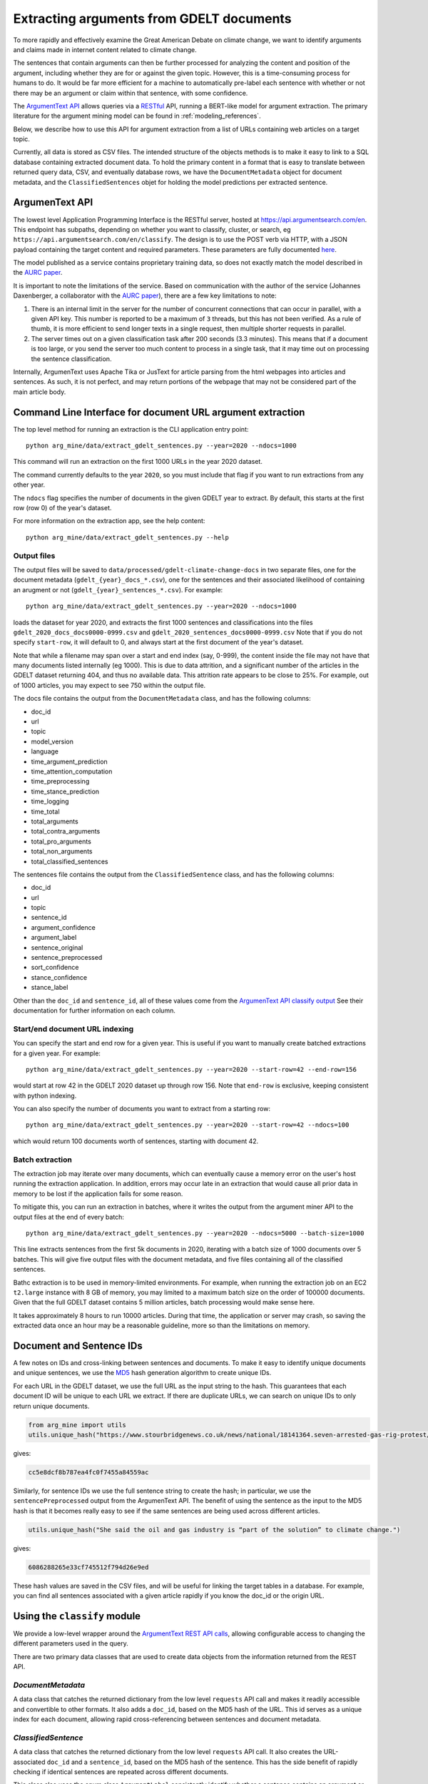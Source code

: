 .. _`extract_arguments`:

Extracting arguments from GDELT documents
=========================================

To more rapidly and effectively examine the Great American Debate on climate change,
we want to identify arguments and claims made in internet content related to climate change.

The sentences that contain arguments can then be further processed for analyzing
the content and position of the argument, including whether they are for or against
the given topic. However, this is a time-consuming process for humans to do. It
would be far more efficient for a machine to automatically pre-label each sentence
with whether or not there may be an argument or claim within that sentence, with some
confidence.

The `ArgumentText API <https://api.argumentsearch.com/en/doc>`_ allows
queries via a `RESTful <https://en.wikipedia.org/wiki/Representational_state_transfer>`_
API, running a BERT-like model for argument extraction. The primary literature for
the argument mining model can be found in :ref:`modeling_references`.

Below, we describe how to use this API for argument extraction from a list of URLs
containing web articles on a target topic.

Currently, all data is stored as CSV files. The intended structure of the objects
methods is to make it easy to link to a SQL database containing extracted document
data. To hold the primary content in a format that is easy to translate between
returned query data, CSV, and eventually database rows, we have the
``DocumentMetadata`` object for document metadata, and the ``ClassifiedSentences``
objet for holding the model predictions per extracted sentence.

ArgumenText API
---------------
The lowest level Application Programming Interface is the RESTful server, hosted at
`<https://api.argumentsearch.com/en>`_. This endpoint has subpaths, depending
on whether you want to classify, cluster, or search, eg
``https://api.argumentsearch.com/en/classify``.
The design is to use the POST verb via HTTP, with a JSON payload containing the
target content and required parameters. These parameters are fully documented
`here <https://api.argumentsearch.com/en/doc>`_.

The model published as a service contains proprietary training data, so does not
exactly match the model described in the
`AURC paper <https://aaai.org/Papers/AAAI/2020GB/AAAI-TrautmannD.7498.pdf>`_.

It is important to note the limitations of the service. Based on communication
with the author of the service (Johannes Daxenberger, a collaborator with the
`AURC paper <https://aaai.org/Papers/AAAI/2020GB/AAAI-TrautmannD.7498.pdf>`_), there are a few key limitations to note:

1. There is an internal limit in the server for the number of concurrent connections
   that can occur in parallel, with a given API key. This number is reported to be
   a maximum of ``3`` threads, but this has not been verified. As a rule of thumb,
   it is more efficient to send longer texts in a single request,
   then multiple shorter requests in parallel.
2. The server times out on a given classification task after 200 seconds (3.3 minutes).
   This means that if a document is too large, or you send the server too much content
   to process in a single task, that it may time out on processing the sentence
   classification.

Internally, ArgumenText uses Apache Tika or JusText for article parsing from
the html webpages into articles and sentences. As such, it is not perfect, and may
return portions of the webpage that may not be considered part of the main article body.


Command Line Interface for document URL argument extraction
-----------------------------------------------------------

The top level method for running an extraction is the CLI application entry point::

    python arg_mine/data/extract_gdelt_sentences.py --year=2020 --ndocs=1000

This command will run an extraction on the first 1000 URLs in the year 2020 dataset.

The command currently defaults to the year ``2020``, so you must include that flag
if you want to run extractions from any other year.

The ``ndocs`` flag specifies the number of documents in the given GDELT year to extract.
By default, this starts at the first row (row 0) of the year's dataset.

For more information on the extraction app, see the help content::

    python arg_mine/data/extract_gdelt_sentences.py --help

Output files
^^^^^^^^^^^^^
The output files will be saved to
``data/processed/gdelt-climate-change-docs`` in two separate files, one for the
document metadata (``gdelt_{year}_docs_*.csv``), one for the sentences and their
associated likelihood of containing an arugment or not (``gdelt_{year}_sentences_*.csv``).
For example::

    python arg_mine/data/extract_gdelt_sentences.py --year=2020 --ndocs=1000

loads the dataset for year 2020, and extracts the first 1000 sentences and classifications
into the files ``gdelt_2020_docs_docs0000-0999.csv`` and ``gdelt_2020_sentences_docs0000-0999.csv``
Note that if you do not specify ``start-row``, it will default to 0, and always start at the
first document of the year's dataset.

Note that while a filename may span over a start and end index (say, 0-999), the
content inside the file may not have that many documents listed internally (eg 1000).
This is due to data attrition, and a significant number of the articles in the
GDELT dataset returning 404, and thus no available data. This attrition rate
appears to be close to 25%. For example, out of 1000 articles, you may expect to see 750
within the output file.

The docs file contains the output from the ``DocumentMetadata`` class, and
has the following columns:

* doc_id
* url
* topic
* model_version
* language
* time_argument_prediction
* time_attention_computation
* time_preprocessing
* time_stance_prediction
* time_logging
* time_total
* total_arguments
* total_contra_arguments
* total_pro_arguments
* total_non_arguments
* total_classified_sentences

The sentences file contains the output from the ``ClassifiedSentence`` class, and
has the following columns:

* doc_id
* url
* topic
* sentence_id
* argument_confidence
* argument_label
* sentence_original
* sentence_preprocessed
* sort_confidence
* stance_confidence
* stance_label


Other than the ``doc_id`` and ``sentence_id``, all of these values come from the
`ArgumenText API classify output <https://api.argumentsearch.com/en/doc#api.classify_api>`_
See their documentation for further information on each column.


Start/end document URL indexing
^^^^^^^^^^^^^^^^^^^^^^^^^^^^^^^^^^^
You can specify the start and end row for a given year. This is useful if you
want to manually create batched extractions for a given year. For example::

    python arg_mine/data/extract_gdelt_sentences.py --year=2020 --start-row=42 --end-row=156

would start at row 42 in the GDELT 2020 dataset up through row 156. Note that
``end-row`` is exclusive, keeping consistent with python indexing.

You can also specify the number of documents you want to extract from a starting row::

    python arg_mine/data/extract_gdelt_sentences.py --year=2020 --start-row=42 --ndocs=100

which would return 100 documents worth of sentences, starting with document 42.


Batch extraction
^^^^^^^^^^^^^^^^^^^^^^^
The extraction job may iterate over many documents, which can eventually cause
a memory error on the user's host running the extraction application. In addition,
errors may occur late in an extraction that would cause all prior data in memory
to be lost if the application fails for some reason.

To mitigate this, you can run an extraction in batches, where it writes the output
from the argument miner API to the output files at the end of every batch::

    python arg_mine/data/extract_gdelt_sentences.py --year=2020 --ndocs=5000 --batch-size=1000

This line extracts sentences from the first 5k documents in 2020, iterating
with a batch size of 1000 documents over 5 batches. This will give five output files
with the document metadata, and five files containing all of the classified sentences.

Bathc extraction is to be used in memory-limited environments. For example,
when running the extraction job on an EC2 ``t2.large`` instance with 8 GB of memory,
you may limited to a maximum batch size on the order of 100000 documents. Given that the
full GDELT dataset contains 5 million articles, batch processing would make sense here.

It takes approximately 8 hours to run 10000 articles. During that time, the application
or server may crash, so saving the extracted data once an hour may be a reasonable guideline,
more so than the limitations on memory.

Document and Sentence IDs
----------------------------
A few notes on IDs and cross-linking between sentences and documents.
To make it easy to identify unique documents and unique sentences, we use the
`MD5 <https://en.wikipedia.org/wiki/MD5>`_ hash generation algorithm to create unique
IDs.

For each URL in the GDELT dataset, we use the full URL as the input string
to the hash. This guarantees that each document ID will be unique to each URL we extract.
If there are duplicate URLs, we can search on unique IDs to only return unique
documents.

.. code-block:: python

    from arg_mine import utils
    utils.unique_hash("https://www.stourbridgenews.co.uk/news/national/18141364.seven-arrested-gas-rig-protest/")

gives:

.. code-block::

    cc5e8dcf8b787ea4fc0f7455a84559ac

Similarly, for sentence IDs we use the full sentence string to create the hash;
in particular, we use the ``sentencePreprocessed`` output from the ArgumenText API.
The benefit of using the sentence as the input to the MD5 hash is that it becomes really
easy to see if the same sentences are being used across different articles.

.. code-block:: python

    utils.unique_hash("She said the oil and gas industry is “part of the solution” to climate change.")

gives:

.. code-block::

    6086288265e33cf745512f794d26e9ed

These hash values are saved in the CSV files, and will be useful for linking the
target tables in a database. For example, you can find all sentences associated
with a given article rapidly if you know the doc_id or the origin URL.


Using the ``classify`` module
-------------------------------

We provide a low-level wrapper around the
`ArgumentText REST API calls <https://api.argumentsearch.com/en/doc>`_,
allowing configurable access to changing the different parameters used in the query.

There are two primary data classes that are used to create data objects from the
information returned from the REST API.

`DocumentMetadata`
^^^^^^^^^^^^^^^^^^
A data class that catches the returned dictionary from the low level ``requests``
API call and makes it readily accessible and convertible to other formats.
It also adds a ``doc_id``, based on the MD5 hash of the URL.
This id serves as a unique index for each document,
allowing rapid cross-referencing between sentences and document metadata.


`ClassifiedSentence`
^^^^^^^^^^^^^^^^^^^^
A data class that catches the returned dictionary from the low level ``requests``
API call. It also creates the URL-associated ``doc_id`` and a ``sentence_id``,
based on the MD5 hash of the sentence. This has the side benefit of rapidly
checking if identical sentences are repeated across different documents.

This class also uses the enum class ``ArgumentLabel`` consistently identify
whether a sentence contains an argument or not, eg ``argument`` or ``no argument``.

It also uses the enum class ``StanceLabel``, with the possible values of ``pro``,
``con``, and NA (empty string).


Argument Mining from web documents
^^^^^^^^^^^^^^^^^^^^^^^^^^^^^^^^^^
The easiest way to classify all sentences in a single document is via the
``classify.classify_url_sentences`` method. Given the target topic, web url, and
the necessary ArugmenText API keys (loaded from the .env file), we can
quickly get the returned output from the API. Using the ``DocumentMetadata``
and ``ClassifiedSentence`` data classes, we can easily create parsable objects
from the dict returned from the API.

.. code-block:: python

    from arg_mine.api import classify, auth, utils
    user_id, api_key = auth.load_auth_tokens()
    topic = "climate change"
    url = "http://westchester.news12.com/story/41551116/firefighter-dies-as-australia-plans-to-adapt-to-wildfires"
    out_dict = classify.classify_url_sentences(topic, url, user_id, api_key)

    doc_metadata = classify.DocumentMetadata.from_dict(out_dict["metadata"]))
    sentence_list = [
        classify.ClassifiedSentence.from_dict(url, topic, sentence)
        for sentence in out_dict["sentences"]
    ]

The sentence_list can easily be turned into a pandas DataFrame:

.. code-block:: python

    sentence_df = pd.DataFrame(utils.dataclasses_to_dicts(sentence_list))

While this pattern works well for a single document, extraction from tens of thousands
needs something a bit easier.

A list of URLs can be run through the API with the following call:

.. code-block:: python

    doc_list, sentence_list, refused_doc_list = classify.collect_sentences_by_topic(topic, url_list)

Still, this method is slow and does not have the ability to run in parallel.

Concurrency
^^^^^^^^^^^

Given a list of urls (eg ``url_list`` below), two simple calls can run the classification
query on the given URLs.

.. code-block:: python

    url_list=[
        'https://www.stourbridgenews.co.uk/news/national/18141364.seven-arrested-gas-rig-protest/',
        'http://global.chinadaily.com.cn/a/202001/07/WS5e13ea37a310cf3e35582e46.html'
        ]
    responses = classify.fetch_concurrent(topic="climate change", url_list=url_list)
    docs_df, sentences_df, missing_docs = classify.process_responses(responses)

The line with ``classify.fetch_concurrent`` uses concurrent requests (via ``grequests``) to send ``POST`` requests to
the ArgumenText API server. It returns the response objects from the `requests` module.

The line with ``classify.process_responses`` parses the server responses, returning a pandas DataFrame for the
document metadata (from `DocumentMetadata`), and a pandas DataFrame for the sentence
classification results (from `ClassifiedSentence`). It also returns a list
of the documents that returned a 404 (see `"Missing" documents`_ below) or the
API was otherwise unable to process the request.


"Missing" documents
^^^^^^^^^^^^^^^^^^^
Some URLs in the dataset may point to articles that no longer exist, or at least
are not visible on the host website. These URLs would produce a
`HTTP 404 <https://en.wikipedia.org/wiki/HTTP_404>`_ error when the content is requested.

While the high level API handles these errors, it currently does so silently in
CLI sentence classifier. This code can be modified to save the missed documents
in a separate output file, if desired.



Using the ``sessions`` module
-------------------------------
A low level API has been built for using sessions in python ``requests``.
The ``session`` module is the basis of a general platform to wrap the
different components of the ArgumenText API. It provides general error handling
and classes for managing the different possible endpoints
("classify", "cluster_arguments", and "search"). The ``classify`` module is written
around the matching API endpoint, with future expansion readily accessible.

Of note, the ``session.get_session()`` method returns a python ``requests``
session with various timeout and retry logic embedded in it. This
has proven to be extremely useful when the ArgumenText API server is unable
to keep up with the load being requested.

This module also contains the low level ``session.fetch()`` method, which performs error
handling and response extraction for the basic classifier mechanisms. This
method contains layers of error handling around the requests.push() call to the
API end point. Generally, the user shouldn't need to look into this method.
Much of the structure in ``session.fetch()`` is duplicated in
``classify.fetch_concurrent()``, which could probably use some refactoring and
simplification.

